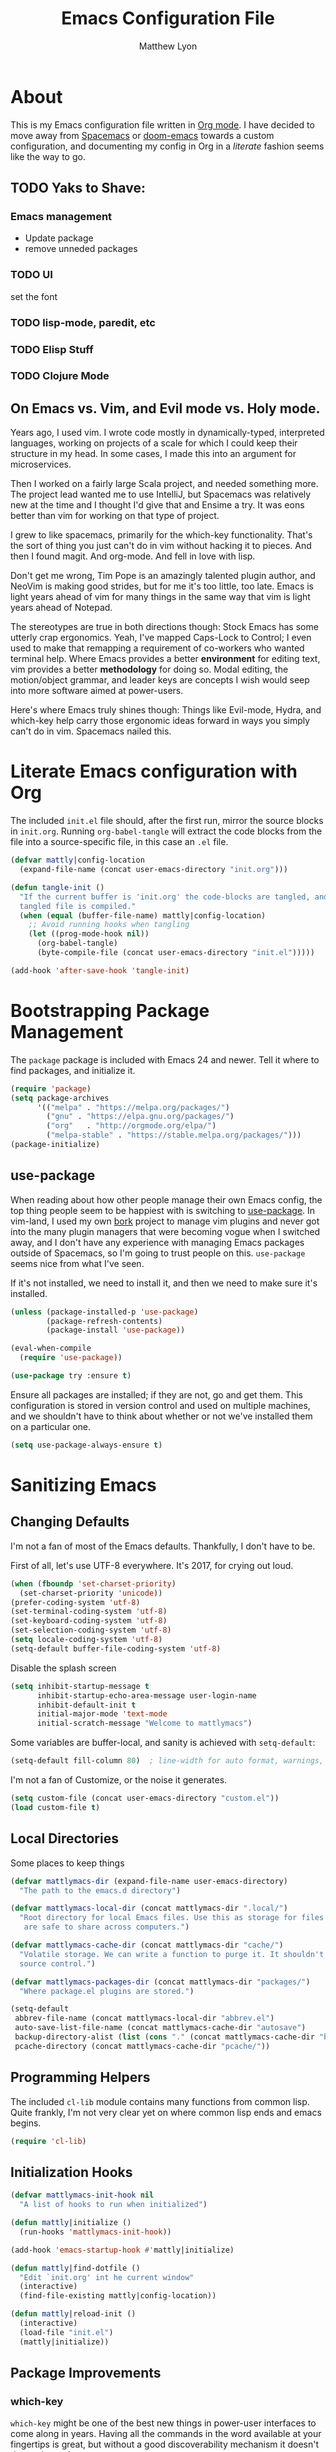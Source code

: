 #+TITLE: Emacs Configuration File
#+AUTHOR: Matthew Lyon
#+BABEL: :cache yes
#+PROPERTY: header-args :tangle yes

* About
This is my Emacs configuration file written in [[http://orgmode.org][Org mode]]. I have decided to move
away from [[http://spacemacs.org][Spacemacs]] or [[https://github.com/hlissner/.emacs.d][doom-emacs]] towards a custom configuration, and
documenting my config in Org in a /literate/ fashion seems like the way to go.

** TODO Yaks to Shave:
*** Emacs management
    - Update package
    - remove unneded packages
*** TODO UI
    set the font
*** TODO lisp-mode, paredit, etc
*** TODO Elisp Stuff
*** TODO Clojure Mode
** On Emacs vs. Vim, and Evil mode vs. Holy mode.

Years ago, I used vim. I wrote code mostly in dynamically-typed,
interpreted languages, working on projects of a scale for which I
could keep their structure in my head. In some cases, I made this into
an argument for microservices.

Then I worked on a fairly large Scala project, and needed something
more. The project lead wanted me to use IntelliJ, but Spacemacs was
relatively new at the time and I thought I'd give that and Ensime a
try. It was eons better than vim for working on that type of project.

I grew to like spacemacs, primarily for the which-key
functionality. That's the sort of thing you just can't do in vim
without hacking it to pieces. And then I found magit. And
org-mode. And fell in love with lisp.

Don't get me wrong, Tim Pope is an amazingly talented plugin author,
and NeoVim is making good strides, but for me it's too little, too
late. Emacs is light years ahead of vim for many things in the same
way that vim is light years ahead of Notepad.

The stereotypes are true in both directions though: Stock Emacs has
some utterly crap ergonomics. Yeah, I've mapped Caps-Lock to Control;
I even used to make that remapping a requirement of co-workers who
wanted terminal help. Where Emacs provides a better *environment* for
editing text, vim provides a better *methodology* for doing so. Modal
editing, the motion/object grammar, and leader keys are concepts I
wish would seep into more software aimed at power-users.

Here's where Emacs truly shines though: Things like Evil-mode, Hydra,
and which-key help carry those ergonomic ideas forward in ways you
simply can't do in vim. Spacemacs nailed this.

* Literate Emacs configuration with Org

  The included =init.el= file should, after the first run, mirror the source
  blocks in =init.org=. Running =org-babel-tangle= will extract the code blocks
  from the file into a source-specific file, in this case an =.el= file. 

  #+BEGIN_SRC emacs-lisp
    (defvar mattly|config-location
      (expand-file-name (concat user-emacs-directory "init.org")))
  #+END_SRC

#+BEGIN_SRC emacs-lisp
  (defun tangle-init ()
    "If the current buffer is 'init.org' the code-blocks are tangled, and the
    tangled file is compiled."
    (when (equal (buffer-file-name) mattly|config-location)
      ;; Avoid running hooks when tangling
      (let ((prog-mode-hook nil))
        (org-babel-tangle)
        (byte-compile-file (concat user-emacs-directory "init.el")))))

  (add-hook 'after-save-hook 'tangle-init)
#+END_SRC

* Bootstrapping Package Management
  The =package= package is included with Emacs 24 and newer. Tell it where to
  find packages, and initialize it.
  #+BEGIN_SRC emacs-lisp
    (require 'package)
    (setq package-archives
          '(("melpa" . "https://melpa.org/packages/")
            ("gnu" . "https://elpa.gnu.org/packages/")
            ("org"   . "http://orgmode.org/elpa/")
            ("melpa-stable" . "https://stable.melpa.org/packages/")))
    (package-initialize)
  #+END_SRC
   
** use-package
  When reading about how other people manage their own Emacs config, the
  top thing people seem to be happiest with is switching to
  [[https://github.com/jwiegley/use-package][use-package]]. In vim-land, I used my own [[https://github.com/mattly/bork][bork]] project to manage vim
  plugins and never got into the many plugin managers that were becoming
  vogue when I switched away, and I don't have any experience with
  managing Emacs packages outside of Spacemacs, so I'm going to trust
  people on this. =use-package= seems nice from what I've seen.
  
  If it's not installed, we need to install it, and then we need to make
  sure it's installed.
  #+BEGIN_SRC emacs-lisp
    (unless (package-installed-p 'use-package)
            (package-refresh-contents)
            (package-install 'use-package))

    (eval-when-compile
      (require 'use-package))

    (use-package try :ensure t)
  #+END_SRC

  Ensure all packages are installed; if they are not, go and get
  them. This configuration is stored in version control and used on
  multiple machines, and we shouldn't have to think about whether or not
  we've installed them on a particular one.
  #+BEGIN_SRC emacs-lisp
    (setq use-package-always-ensure t)
  #+END_SRC

* Sanitizing Emacs
** Changing Defaults
   
   I'm not a fan of most of the Emacs defaults. Thankfully, I don't have to be.
   
   First of all, let's use UTF-8 everywhere. It's 2017, for crying out loud.
   #+BEGIN_SRC emacs-lisp
     (when (fboundp 'set-charset-priority)
       (set-charset-priority 'unicode))
     (prefer-coding-system 'utf-8)
     (set-terminal-coding-system 'utf-8)
     (set-keyboard-coding-system 'utf-8)
     (set-selection-coding-system 'utf-8)
     (setq locale-coding-system 'utf-8)
     (setq-default buffer-file-coding-system 'utf-8)
   #+END_SRC
   
   Disable the splash screen
   #+BEGIN_SRC emacs-lisp
     (setq inhibit-startup-message t
           inhibit-startup-echo-area-message user-login-name
           inhibit-default-init t
           initial-major-mode 'text-mode
           initial-scratch-message "Welcome to mattlymacs")
   #+END_SRC
   
   Some variables are buffer-local, and sanity is achieved with =setq-default=:
   #+BEGIN_SRC emacs-lisp
     (setq-default fill-column 80)  ; line-width for auto format, warnings, etc
   #+END_SRC
   
   I'm not a fan of Customize, or the noise it generates.
   #+BEGIN_SRC emacs-lisp
     (setq custom-file (concat user-emacs-directory "custom.el"))
     (load custom-file t)
   #+END_SRC
   
** Local Directories
   Some places to keep things
   #+BEGIN_SRC emacs-lisp
     (defvar mattlymacs-dir (expand-file-name user-emacs-directory)
       "The path to the emacs.d directory")

     (defvar mattlymacs-local-dir (concat mattlymacs-dir ".local/")
       "Root directory for local Emacs files. Use this as storage for files that
        are safe to share across computers.")

     (defvar mattlymacs-cache-dir (concat mattlymacs-dir "cache/")
       "Volatile storage. We can write a function to purge it. It shouldn't be in
       source control.")

     (defvar mattlymacs-packages-dir (concat mattlymacs-dir "packages/")
       "Where package.el plugins are stored.")

     (setq-default
      abbrev-file-name (concat mattlymacs-local-dir "abbrev.el")
      auto-save-list-file-name (concat mattlymacs-cache-dir "autosave")
      backup-directory-alist (list (cons "." (concat mattlymacs-cache-dir "backup/")))
      pcache-directory (concat mattlymacs-cache-dir "pcache/"))
   #+END_SRC
** Programming Helpers
   The included =cl-lib= module contains many functions from common lisp. Quite
   frankly, I'm not very clear yet on where common lisp ends and emacs begins.
   #+BEGIN_SRC emacs-lisp
     (require 'cl-lib)
   #+END_SRC
   
** Initialization Hooks

   #+BEGIN_SRC emacs-lisp
     (defvar mattlymacs-init-hook nil
       "A list of hooks to run when initialized")

     (defun mattly|initialize ()
       (run-hooks 'mattlymacs-init-hook))   

     (add-hook 'emacs-startup-hook #'mattly|initialize)
   #+END_SRC

   #+BEGIN_SRC emacs-lisp
     (defun mattly|find-dotfile ()
       "Edit `init.org' int he current window"
       (interactive)
       (find-file-existing mattly|config-location))

   #+END_SRC

   #+BEGIN_SRC emacs-lisp
     (defun mattly|reload-init ()
       (interactive)
       (load-file "init.el")
       (mattly|initialize))
   #+END_SRC
   
** Package Improvements
*** which-key
    =which-key= might be one of the best new things in power-user interfaces to
    come along in years. Having all the commands in the word available at your
    fingertips is great, but without a good discoverability mechanism it doesn't
    do much good.
    #+BEGIN_SRC emacs-lisp
      (use-package which-key
	:commands (which-key-mode)
	:diminish t
	:init (which-key-mode)
	:config
	(setq which-key-sort-order 'which-key-key-order-alpha
	      which-key-idle-delay 0.25))
    #+END_SRC

*** hydra
    =hydra= is =which-key='s beautiful companion. There are some recipes to crib
    on the [[https://github.com/abo-abo/hydra/wiki][wiki]].
    #+BEGIN_SRC emacs-lisp
      (use-package hydra)
    #+END_SRC

* User Interface
** Emacs Settings
  First, set some things
  #+BEGIN_SRC emacs-lisp
    (fset #'yes-or-no-p #'y-or-n-p) ; y/n instead of yes/no

    (setq-default
     bidi-display-reordering nil ; disable bidirectional text for tiny performance boost
     blink-matching-paren nil    ; don't blink--too distracting
     cursor-in-non-selected-windows nil  ; hide cursors in other windows
     frame-inhibit-implied-resize t
     ;; remove continuation arrow on right fringe
     fringe-indicator-alist (delq (assq 'continuation fringe-indicator-alist)
                                  fringe-indicator-alist)
     highlight-nonselected-windows nil
     indicate-buffer-boundaries nil
     indicate-empty-lines nil
     max-mini-window-height 0.3
     mode-line-default-help-echo nil ; disable mode-line mouseovers
     split-width-threshold nil       ; favor horizontal splits
     uniquify-buffer-name-style 'forward
     use-dialog-box nil              ; always avoid GUI
     visible-cursor nil
     x-stretch-cursor nil
     ;; defer jit font locking slightly to [try to] improve Emacs performance
     jit-lock-defer-time nil
     jit-lock-stealth-nice 0.1
     jit-lock-stealth-time 0.2
     jit-lock-stealth-verbose nil
     ;; `pos-tip' defaults
     pos-tip-internal-border-width 6
     pos-tip-border-width 1
     ;; no beeping or blinking please
     ring-bell-function #'ignore
     visible-bell nil)

  #+END_SRC
  
  Kill some GUI annoyances
  #+BEGIN_SRC emacs-lisp
    (tooltip-mode -1) ; relegates tooltips to the echo area
    (menu-bar-mode -1)
    (when (fboundp 'tool-bar-mode)
      (tool-bar-mode -1))
    (when (fboundp 'scroll-bar-mode)
      (scroll-bar-mode -1))
  #+END_SRC
  
** Operating System Basics
   I mostly use emacs on macOS, but that might change in the near future. I'd
   rather not bake in the assumption.
   #+BEGIN_SRC emacs-lisp
     (defconst IS-MAC   (eq system-type 'darwin))
     (defconst IS-LINUX (eq system-type 'gnu/linux))
   #+END_SRC
   
** Macintosh Setup
   These seem to be the defaults on [[https://bitbucket.org/mituharu/emacs-mac/overview][RailwayCat's Emacs-mac]], but I prefer to be
   explicit when possible.
   #+BEGIN_SRC emacs-lisp
     (when IS-MAC
       (setq mac-command-modifier 'meta
             mac-option-modifier 'alt)
       (when (require 'osx-clipboard nil t)))
         ;; (osx-clipboard-mode +1)))
   #+END_SRC

** Theme
   Eventually I'm going to publish this theme.
   #+BEGIN_SRC emacs-lisp
     (add-to-list 'custom-theme-load-path "/Users/mattly/projects/emacs/akkala-theme/")
     (add-to-list 'load-path "/Users/mattly/projects/emacs/akkala-theme/")
     (require 'akkala-themes)
     (load-theme 'akkala-basic)
   #+END_SRC

** Evil Mode
  
   A necessary evil. I don't have much to say about this beyond what I said at
   the beginning. A tidbit at the end of the =:config= section sets up the "correct"
   behavior of focusing the new window when creating a split.
   #+BEGIN_SRC emacs-lisp
     (use-package evil
       :demand t
       :init
       (setq evil-want-C-u-scroll t
             evil-want-visual-char-semi-exclusive t
             evil-want-Y-yank-to-eol t
             evil-magic t
             evil-echo-state t
             evil-indent-convert-tabs t
             evil-ex-search-vim-style-regexp t
             evil-ex-substitute-global t
             evil-ex-visual-char-range t
             evil-insert-skip-empty-lines t
             evil-mode-line-format 'nil
             evil-symbol-word-search t
             shift-select-mode nil)
       :config
       (evil-mode +1)
       (evil-select-search-module 'evil-search-module 'evil-search)
       (defun +evil*window-follow (&rest _)  (evil-window-down 1))
       (defun +evil*window-vfollow (&rest _) (evil-window-right 1))
       (advice-add #'evil-window-split  :after #'+evil*window-follow)
       (advice-add #'evil-window-vsplit :after #'+evil*window-vfollow))
   #+END_SRC
  
** Key Binding Helpers (General)
   I'm defining this here instead of the key bindings section, so I can very
   easily elsewhere in this config handle one-off bindings for small packages as
   they come up.

   [[https://github.com/noctuid/general.el][general.el]] isn't quite my dream DSL for binding keys, but it turns out that
   keybindings in emacs with evil is a pretty complex topic. You've got various
   states & modes to worry about, mode maps, common prefixes, etc. And it
   handles those all pretty well.
   #+BEGIN_SRC emacs-lisp
     (use-package general
       :commands (general-create-definer)
       :config
       (general-evil-setup t))
   #+END_SRC

*** Binding Helpers
    These binding helpers are useful for defining bindings with common options
    in multiple places, so I don't have to define everything at one or track down
    common options in multiple places.

    =bind-at-rest= makes bindings in normal & visual mode without a prefix, to
    accompany such vim stalwarts as =i= and =w=. They are bound to keymaps
    instead of states, because other modes (such as magit) might provide their
    own bindings on these keys and I don't want to override those.
    #+BEGIN_SRC emacs-lisp
      (general-create-definer bind-at-rest
                              :keymaps '(evil-normal-state-map evil-visual-state-map))

    #+END_SRC

    =bind-main-menu= makes bindings for the global menu system on =SPC= for
    at-rest modes, or in insert/emacs mode with =M-S-SPC=.
    #+BEGIN_SRC emacs-lisp
      (general-create-definer bind-main-menu
                              :prefix "SPC"
                              :non-normal-prefix "M-S-SPC"
                              :keymaps 'global
                              :states '(normal visual operator insert emacs))
    #+END_SRC

    =bind-mode-menu= makes a binding for the major-mode-specific menu system on
    =,= for at-rest modes or =M-S-,= for insert mode.
    #+BEGIN_SRC emacs-lisp
      (general-create-definer bind-mode-menu
                              :prefix ","
                              :states '(normal visual))
    #+END_SRC
** evil Plugins 
*** evil-commentary
    Automatically sets up =gc= and =gcc= similar to the vim plugin, also provides:

    - =gy= :: yanks (copies) the uncommented code, and comments the motion out
    - =s-/= :: comments out the current line, similar to =gcc=
   #+BEGIN_SRC emacs-lisp
   (use-package evil-commentary
     :commands (evil-commentary evil-commentary-yank evil-commentary-line)
     :config
     (evil-commentary-mode 1))
   #+END_SRC


* Editor Niceties
  
** Recent Files
   Keep track of recent files
   #+BEGIN_SRC emacs-lisp
     (use-package recentf
       :config
       (setq recentf-max-menu-items 0
             recentf-save-file (concat mattlymacs-cache-dir "recentf")
             recentf-max-saved-items 300
             recentf-exclude (list "^/tmp" "^/ssh:" "^/var/folders/.+$"
                                   "\\.?ido\\.last$" "\\.revive$" "/TAGS$"))
       (recentf-mode 1))
   #+END_SRC


** Completion (Counsel, Ivy)

   #+BEGIN_SRC emacs-lisp
     (use-package counsel
       :ensure t)

     (use-package ivy
       :ensure t
       :diminish t
       :init (ivy-mode 1)
       :config
       (setq ivy-use-virtual-buffers t
	     ivy-height 20
	     ivy-count-format "(%d/%d) ")) 

     (use-package all-the-icons-ivy
       :config
       (all-the-icons-ivy-setup))
   #+END_SRC

** Text Manipulation
*** Folding
    #+BEGIN_SRC emacs-lisp
      (use-package origami
        :defer t
        :config
        (setq origami-show-fold-header t)
        (global-origami-mode))
    #+END_SRC
*** SmartParens
    #+BEGIN_SRC emacs-lisp
      (use-package smartparens
        :defer t
        :commands (sp-split-sexp sp-newline sp-up-sexp)
        :init
        (setq sp-autowrap-region nil ; let others handle this
              sp-highlight-pair-overlay t
              sp-cancel-autoskip-on-backward-movement nil
              sp-show-pair-delay 0.2
              sp-show-pair-from-inside t)
        :config
        (require 'smartparens-config)
        (add-hook 'prog-mode-hook #'smartparens-mode)
        ;; sp interferes with replace-mode
        (add-hook 'evil-replace-state-entry-hook #'turn-off-smartparens-mode)
        (add-hook 'evil-replace-state-exit-hook #'turn-on-smartparens-mode)

        (sp-local-pair 'minibuffer-inactive-mode "'" nil :actions nil))
    #+END_SRC
*** Whitespace
    #+BEGIN_SRC emacs-lisp
      (setq-default indent-tabs-mode nil
                    whitespace-mode nil
                    require-final-newline nil)

      (use-package ethan-wspace
        :defer t
        :config
        (global-ethan-wspace-mode 1))
    #+END_SRC

*** Delimiters
    #+BEGIN_SRC emacs-lisp
    #+END_SRC
*** Inflections
    kebab-case is the one true case. kebab-case loves you. Every other case hates
    you and wants you to suffer RSI.
    #+BEGIN_SRC emacs-lisp
      (use-package string-inflection
        :defer t)
    #+END_SRC
** Miscellany
*** $EDITOR for child processes
    #+BEGIN_SRC emacs-lisp
      (use-package with-editor
        :defer t)

      (bind-mode-menu
       :keymaps 'with-editor-mode-map
       "," '(with-editor-finish :which-key "finish")
       "a" '(with-editor-cancel :which-key "cancel")
       "c" '(with-editor-finish :which-key "finish")
       "k" '(with-editor-cancel :which-key "cancel"))
    #+END_SRC
*** Fill Column Indicator
    #+BEGIN_SRC emacs-lisp
      (use-package fill-column-indicator
        :defer t
        :commands (fci-mode))
    #+END_SRC
*** Restarting
    Handy package for easy-peasy restarts when you need them.
    #+BEGIN_SRC emacs-lisp
      (use-package restart-emacs
        :defer t)
     #+END_SRC

* Project Management
  
** Projectile
   One of my first big gripes when moving to Emacs from vim was, I was used to working with
   per-project vim instances under tmux, so buffers were naturally isolated based on where
   the vim instance was created from.
   Working in the Emacs GUI, you don't really have that. Buffers are shared across all frames,
   and if you tend to have multiple projects open (as I do), it can get confusing quickly.

   [[https://github.com/bbatsov/projectile][Projectile]] aims to fix that.
   #+BEGIN_SRC emacs-lisp
     (use-package projectile
       :demand t
       :init
       (setq
        projectile-cache-file (concat mattlymacs-cache-dir "projectile.cache")
        projectile-enable-caching (not noninteractive)
        projectile-globally-ignored-directories `(,mattlymacs-local-dir ".sync")
        projectile-globally-ignored-file-suffixes '(".elc")
        projectile-globally-ignored-files '(".DS_Store")
        projectile-indexing-method 'alien
        projectile-known-projects-file (concat mattlymacs-cache-dir "projectile.projects")
        projectile-require-project-root nil
        projectile-project-root-files
        '(".git" ".hg" ".project" "package.json"))
       :config
       (add-hook 'mattlymacs-init-hook #'projectile-mode))

   #+END_SRC

** Source Control: Git and Magit
   Sure, I could use mercurial or perforce, but what would that get me? Git is
   it, and [[https://magit.vc][Magit]] is pretty awesome. I used to prefer the git command line, and 
   came up with all sorts of pithy aliases in my [[https://github.com/mattly/dotfiles/blob/master/configs/gitconfig#L46][gitconfig]] to handle common
   operations. I had stockholm syndrome for git's poor user interface. 
   #+BEGIN_SRC emacs-lisp
     (use-package magit
       :commands (magit-status magit-list-repositories)
       :config
       (setq magit-display-buffer-function 'magit-display-buffer-fullframe-status-v1))
   #+END_SRC

*** Evil for Magit
    I still want evil-bindings everywhere, though.
    #+BEGIN_SRC emacs-lisp
      (use-package evil-magit
        :init
        (with-eval-after-load 'magit
          (require 'evil-magit)))
    #+END_SRC

*** Committing
    Best practices for git commits are: 50 character subject lines, separate the
    body with a blank line, and wrap the body at 72 characters. I can enforce those.
    Things like capitalization, imperative in the subject, explain _what_ and
    _why_ vs. _how_, I can't enforce so much.
    #+BEGIN_SRC emacs-lisp
      (use-package git-commit
        :defer t
        :config
        (add-hook 'git-commit-mode-hook #'fci-mode))
    #+END_SRC

*** Git Files (.gitignore, .gitcommit)
    #+BEGIN_SRC emacs-lisp
      (use-package gitattributes-mode
        :defer t)
      (use-package gitconfig-mode
        :defer t)
      (use-package gitignore-mode
        :defer t)
    #+END_SRC
* Lisp
  People who complain about the abundance of parenthesis in lisps miss the
  point. In over two years of working primarily with lisps full-time, the only
  times I've had to think about managing parenthesis manually was when I was
  making a small edit to something in the GitHub editor or the like. And sure,
  I usually screw it up. But the whole point of having parenthesis and spaces
  as your primary syntax delimiters is to enable _structural editing_, a
  powerful idea and practice that's difficult to execute well in languages which
  complicate their syntax away from its strucutre.
  
  If you use an auto-close or auto-pair style plugin, that automatically inserts
  a closing paren, bracket, quote, or such, or highlights its compliement, you 
  already practice a weak form of structural editing -- the editor knows that 
  certain characters form nodes in a syntax tree, and helps to both ensure the
  integrity of that tree and highlight its structure. Structural editing is that,
  but much more powerful.
  
** Parinfer
   As an initial experiment, I'm seeing how far I can get with the lighter
   weight [[https://shaunlebron.github.io/parinfer/][Parinfer]] before I feel the need to add something a bit heavier. I used
   parinfer solely when trying out Atom briefly, and while I feel Atom has a long
   way to go before it's really usable for me, I did quite like parinfer.

   #+BEGIN_SRC emacs-lisp
     (use-package parinfer
       :ensure t
       :init
       (progn
         (setq parinfer-extensions
               '(defaults
                  pretty-parens
                  evil
                  smart-yank))
         (add-hook 'emacs-lisp-mode-hook #'parinfer-mode)))
   #+END_SRC

* Key Bindings
  I've come to adore the spacemacs binding grammar for how it provides a
  similar sort of pattern to file/buffer/window/etc commands as vim's grammar
  does to text manipulation. 

** At-Rest (Normal & Visual) immediate mappings
   I'm basically mucking with the vim bindings here.
   #+BEGIN_SRC emacs-lisp
     (bind-at-rest
      "TAB" '(origami-recursively-toggle-node :which-key "toggle this fold recursively (like org)")
      "/" '(swiper :which-key "swiper")
      "M-=" '(text-scale-increase :which-key "zoom in")
      "M--" '(text-scale-decrease :which-key "zoom out")
      "M-x" '(counsel-M-x :which-key "counsel-M-x"))
   #+END_SRC

** Menu System
   The spacemacs menu-system is one of the best new things I've seen in an
   editor in a long time. This is my copy.

*** Top-Level
    #+BEGIN_SRC emacs-lisp
      (bind-main-menu
       "/" '(counsel-rg :which-key "search in project")
       "TAB" '(ivy-switch-buffer :which-key "ivy buffer")
       "SPC" '(counsel-M-x :which-key "M-x"))
    #+END_SRC

*** b is for Buffer
    #+BEGIN_SRC emacs-lisp
      (bind-main-menu
       :infix "b"
       "" '(:ignore t :which-key "buffer")
       "b" '(buffer-menu :which-key "menu")
       "d" '(evil-delete-buffer :which-key "delete")
       "D" '(kill-buffer-and-window :which-key "delete buffer & window"))
    #+END_SRC

*** f is for Files
    #+BEGIN_SRC emacs-lisp
      (bind-main-menu
       :infix "f"
       "" '(:ignore t :which-key "file")
       "D" '(delete-file :which-key "delete (any file)")
       "f" '(counsel-find-file :which-key "find file")
       "r" '(counsel-recentf :which-key "recent files")
       "R" '(rename-file :which-key "rename (any file)")
       "s" '(save-buffer :which-key "save"))
    #+END_SRC

*** g is for Git
    I feel a bit bad about this, maybe it should be under =v= for Version
    Control? But I mean, I haven't touched another VCS aside from just toying
    around in like 8 years. So git it is.
    #+BEGIN_SRC emacs-lisp
      (bind-main-menu
       :infix "g"
       "" '(:ignore t :which-key "git")
       "b" '(magit-blame :which-key "blame")
       "f" '(counsel-git :which-key "find file")
       "g" '(counsel-git-grep :which-key "git grep")
       "s" '(magit-status :which-key "status"))
    #+END_SRC

*** h is for Help
    #+BEGIN_SRC emacs-lisp
      (bind-main-menu
       :infix "h"
       "" '(:ignore t :which-key "help")
       "f" '(counsel-describe-function :which-key "describe function")
       "F" '(counsel-describe-face :which-key "describe face")
       "k" '(describe-key :which-key "describe key")
       "v" '(counsel-describe-variable :which-key "describe variable"))
    #+END_SRC

*** p is for Project
    #+BEGIN_SRC emacs-lisp
      (bind-main-menu
       :infix "p"
       "" '(:ignore t :which-key "project")
       "f" '(projectile-find-file :which-key "find file")
       "p" '(projectile-switch-project :which-key "switch project")
       "r" '(projectile-recentf :which-key "recent files")
       "x" '(projectile-invalidate-cache :which-key "invalidate cache"))
    #+END_SRC

*** q is for Quitters
    #+BEGIN_SRC emacs-lisp
      (bind-main-menu
       :infix "q"
       "" '(:ignore t :which-key "quit")
       "r" '(restart-emacs :which-key "restart")
       "q" '(evil-save-and-quit :which-key "quit and save"))
    #+END_SRC

*** t is for Toggles
    I'm using a hydra for this because I can make it show me if a toggle is
    enabled or not.
    #+BEGIN_SRC emacs-lisp
      (defhydra mattly-toggles (:color pink)
        "
      _f_ fill column indicator:   %`fci-mode
      _F_ auto line breaking:      %`auto-fill-function
      _p_ smartparens:             %`smartparens-mode
      _w_ whitespace display:      %`whitespace-mode
      "
        ("f" fci-mode nil)
        ("F" auto-fill-mode nil)
        ("p" smartparens-mode nil)
        ("w" whitespace-mode nil)
        ("q" nil "cancel"))

      (bind-main-menu
       "t" '(mattly-toggles/body :which-key "toggles"))
    #+END_SRC

*** w is for Windows
    The vim/emacs notion of a window, that is. What you'd call a "pane" or
    "split" in a more modern program.
    #+BEGIN_SRC emacs-lisp
      (bind-main-menu
       :infix "w"
       "" '(:ignore t :which-key "window")
       "h" '(evil-window-left :which-key "go left")
       "j" '(evil-window-down :which-key "go down")
       "k" '(evil-window-up :which-key "go up")
       "l" '(evil-window-right :which-key "go right")
       "m" '(:ignore t :which-key "move")
       "m h" '(evil-window-move-far-left :which-key "far left")
       "m j" '(evil-window-move-very-bottom :which-key "far bottom")
       "m k" '(evil-window-move-very-top :which-key "far top")
       "m l" '(evil-window-move-far-right :which-key "far right")
       "s" '(evil-window-split :which-key "split left")
       "v" '(evil-window-vsplit :which-key "split below")
       "d" '(evil-window-delete :which-key "delete"))
    #+END_SRC

*** x is for Text
    OK this one is a bit of a stretch. At least the letter is in the item? And
    I'm used to it from spacemacs.
    #+BEGIN_SRC emacs-lisp
      (bind-main-menu
       :infix "x"
       "" '(:ignore t :which-key "text")
       "i" '(:ignore t :which-key "inflection")
       "i c" '(string-inflection-lower-camelcase :which-key "camelCase")
       "i C" '(string-inflection-camelcase :which-key "CamelCase")
       "i -" '(string-inflection-kebab-case :which-key "kebab-case")
       "i k" '(string-inflection-kebab-case :which-key "kebab-case")
       "i _" '(string-inflection-underscore :which-key "under_score") ;; you hate me
       "i u" '(string-inflection-underscore :which-key "under_score") ;; why do you hate me?
       "i U" '(string-inflection-upcase :which-key "UP_CASE")) ;; oh right you think `-` is math because you have a crap parser.
    #+END_SRC

*** z is for Folding
    This is even more of a stretch. But it ties into existing folding under
    =z=. I'm using a hydra for this because it makes naviation easier.
    #+BEGIN_SRC emacs-lisp
      (defhydra mattly|folding (:color pink)
        "
      Close^^          Open^^           Toggle^^        Goto^^
      -----^^--------- ----^^---------- ------^^------- ----^^----
      _c_: at point    _o_: at point    _a_: at point   _n_: next
      _C_: recursively _O_: recursively _A_: all        _p_: previous
      _m_: all         _r_: all         _TAB_: like org
      "
        ("c" origami-close-node)
        ("C" origami-close-node-recursively)
        ("m" origami-close-all-nodes)
        ("o" origami-open-node)
        ("O" origami-open-node-recursively)
        ("a" origami-forward-toggle-node)
        ("r" origami-open-all-nodes)
        ("A" origami-toggle-all-nodes)
        ("TAB" origami-recursively-toggle-node)
        ("<tab>" origami-recursively-toggle-node)
        ("n" origami-next-fold)
        ("p" origami-previous-fold)
        ("q" nil :exit t)
        ("C-g" nil :exit t)
        ("<SPC>" nil :exit t))

      (bind-main-menu
       "z" '(mattly|folding/body :which-key "folding"))
    #+END_SRC

*** \ is for This Config
    The stretchiest stretch of them all.
    #+BEGIN_SRC emacs-lisp 
      (bind-main-menu
       :infix "\\"
       "" '(:ignore t :which-key "config")
       "d" '(mattly|find-dotfile :which-key "find init.org")
       "r" '(mattly|reload-init :which-key "reload"))
    #+END_SRC
   
   
* Major & Minor Modes (file types, languages, etc)
** Elisp
** Org
   Org is as close to a realization of the editable, interactive, embeddable
   content varietal document as I've seen since Steve Jobs killed OpenDoc back
   in the 90s. Aping that was one of the first things I tried to do as a personal
   project after I first learned how to program something more complicated than a
   shell script. I failed because, well, I wasn't ready yet. Twelve years later,
   I'm still not ready, so I use org-mode.
   #+BEGIN_SRC emacs-lisp
     (use-package org-plus-contrib
       :defer t
       :config
       (sp-with-modes '(org-mode)
         (sp-local-pair "\\[" "\\]" :post-handlers '(("|" "SPC")))
         (sp-local-pair "\\(" "\\)" :post-handlers '(("|" "SPC")))
         (sp-local-pair "$$" "$$" :post-handlers '((:add " | ")) :unless '(sp-point-at-bol-p))
         (sp-local-pair "{" nil)))
   #+END_SRC
*** org packages
**** org-bullets
    Yeah so org-bullets is one of those eye candy things that actually makes it
    feel like you're not really using a forty-year old program. That counts
    for something.
    #+BEGIN_SRC emacs-lisp
      (use-package org-bullets
        :defer t
        :commands (org-bullets-mode)
        :init
        (setq org-bullets-bullet-list '("§" "𝟤" "𝟥" "𝟦" "𝟧" "𝟨" "𝟩" "𝟪" "𝟫"))
        (setq org-bullets-face-name 'org-bullet)
        (add-hook 'org-mode-hook (lambda () (org-bullets-mode 1))))
    #+END_SRC
   
**** org-babel
     What languages do we want org to handle?
     #+BEGIN_SRC emacs-lisp
       (setq org-babel-load-languages '())
       (defvar mattly|org-babel-load-languages
         '(emacs-lisp))
     #+END_SRC

     Babel is included with org, though apparently available as =ob= on the
     (insecure) org repository. Instead of using =use-package= just configure it
     in a function called by the org's =:config= option.
     #+BEGIN_SRC emacs-lisp
       (defun +org|init-babel ()
         (setq org-src-fontify-natively t
               org-src-tab-acts-natively t
               org-src-window-setup 'other-window)

         (org-babel-do-load-languages
          'org-babel-load-languages
          (mapcar (lambda (sym) (cons sym t)) mattly|org-babel-load-languages))

         (add-hook 'org-src-mode-hook
                   (lambda () (when header-line-format (setq header-line-format nil)))))

       (add-hook 'org-mode-hook #'+org|init-babel)
       (add-hook 'mattlymacs-init-hook #'+org|init-babel)
     #+END_SRC

**** org-evil
     =org-evil= defines some [[https://github.com/Somelauw/evil-org-mode/blob/master/doc/keythemes.org][useful key bindings]] and has some duplication with
     the bindings I declare below, but it also has movement by element and
     additional text objects like =e= for an object and =E= for an element.
     #+BEGIN_SRC emacs-lisp
       (use-package org-evil
	 :defer t
	 :diminish t
	 :after org
	 :config
	 (add-hook 'org-mode-hook 'evil-org-mode)
	 (add-hook 'evil-org-mode-hook
	     (lambda () (evil-org-set-key-theme)))) 
     #+END_SRC
*** key bindings
    I was hoping to make an evil-mode similar to spacemacs' =evil-lisp-state=
    but I couldn't figure out how to do it in a way that keeps =which-key= in
    view the way spacemacs does. And, sadly, these operations aren't things I
    have in muscle memory yet, and they won't ever get there without on-screen
    reminders about which-keys I have to press. So, I'm using =hydra= for now,
    which seems to be awesome in its own right.

    - bindings for table editing
    
   #+BEGIN_SRC emacs-lisp
     (general-define-key
      :states '(normal visual operator)
      :keymaps 'org-mode-map
      "j" 'evil-next-visual-line
      "k" 'evil-previous-visual-line
      "RET" 'org-return-indent)

     (bind-mode-menu
      :keymaps 'org-mode-map
      "c" '(org-edit-special :which-key "edit special")
      "d" '(org-insert-drawer :which-key "insert drawer")
      "h" '(org-insert-heading-respect-content :which-key "insert heading after")
      "H" '(org-insert-subheading :which-key "insert subheading here")
      "t" '(org-table-create :which-key "create table"))

     (defhydra mattly|hydra-org-structure (:color pink)
       "
     ^Nav^               ^Subtree^          ^Node^
     ^^^^^^^^^-----------------------------------------------
     _h_: up heading     _H_: promote       _N_: promote
     _j_: next heading   _J_: move down     _P_: demote
     _k_: prev heading   _K_: move up
     _n_: next sibling   _L_: demote
     _p_: prev sibling

     "
       ("h" outline-up-heading)
       ("j" org-next-visible-heading)
       ("k" org-previous-visible-heading)
       ("n" org-forward-heading-same-level)
       ("p" org-backward-heading-same-level)
       ("H" org-promote-subtree)
       ("J" org-move-subtree-down)
       ("K" org-move-subtree-up)
       ("L" org-demote-subtree)
       ("N" org-do-promote)
       ("P" org-do-demote)
       ("q" nil "quit")
       ("ESC" nil "quit"))

     (general-define-key
      :prefix "SPC"
      :states '(normal visual operator)
      :keymaps 'org-mode-map
      "k" '(mattly|hydra-org-structure/body :which-key "org structure"))

     (general-define-key
      :prefix ","
      :states '(normal visual)
      :keymaps 'org-src-mode-map
      "c" '(org-edit-src-exit :which-key "save and exit")
      "k" '(org-edit-src-abort :which-key "abort and exit"))
  #+END_SRC
